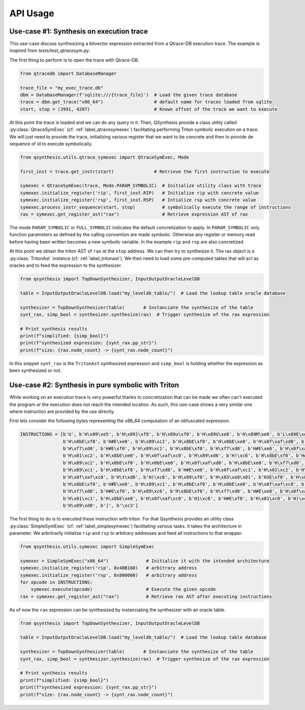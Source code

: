 .. _qsynthesis_api_usage:

API Usage
=========

Use-case #1: Synthesis on execution trace
-----------------------------------------

This use-case discuss synthesizing a bitvector expression extracted from a
Qtrace-DB execution trace. The example is inspired from `tests/test_qtracesym.py`.

The first thing to perform is to open the trace with Qtrace-DB.

.. code-block:: python

    from qtracedb import DatabaseManager

    trace_file = "my_exec_trace.db"
    dbm = DatabaseManager(f'sqlite:///{trace_file}')  # Load the given trace database
    trace = dbm.get_trace("x86_64")                   # default name for traces loaded from sqlite
    start, stop = (3991, 4207)                        # Known offset of the trace we want to execute

At this point the trace is loaded and we can do any query in it.
Then, QSynthesis provide a class utility called :py:class:`QtraceSymExec` (cf: :ref:`label_qtracesymexec`)
facilitating performing Triton symbolic execution on a trace. We will just
need to provide the trace, initializing various register that we want to be
concrete and then to provide de sequence of id to execute symbolically.

.. code-block:: python

    from qsynthesis.utils.qtrace_symexec import QtraceSymExec, Mode

    first_inst = trace.get_instr(start)               # Retrieve the first instruction to execute

    symexec = QtraceSymExec(trace, Mode.PARAM_SYMBOLIC)  # Initialize utility class with trace
    symexec.initialize_register('rip', first_inst.RIP)   # Initialize rip with concrete value
    symexec.initialize_register('rsp', first_inst.RSP)   # Intialize rsp with concrete value
    symexec.process_instr_sequence(start, stop)          # symbolically execute the range of instructions
    rax = symexec.get_register_ast("rax")                # Retrieve expression AST of rax

The mode ``PARAM_SYMBOLIC`` or ``FULL_SYMBOLIC`` indicates the default concretization
to apply. In ``PARAM_SYMBOLIC`` only function parameters as defined by the calling convention
are made symbolic. Otherwise any register or memory read before having been written becomes
a new symbolic variable. In the example ``rip`` and ``rsp`` are also concretized.

At this point we obtain the triton AST of ``rax`` at the ``stop`` address. We can then try
to synthesize it. The rax object is a :py:class:`TritonAst` instance (cf: :ref:`label_tritonast`).
We then need to load some pre-computed tables that will act as oracles and to feed the expression
to the synthesizer.

.. code-block:: python

    from qsynthesis import TopDownSynthesizer, InputOutputOracleLevelDB

    table = InputOutputOracleLevelDB.load("my_leveldb_table/")  # Load the lookup table oracle database

    synthesizer = TopDownSynthesizer(table)       # Instanciate the synthesize of the table
    synt_rax, simp_bool = synthesizer.synthesize(rax)  # Trigger synthesize of the rax expression

    # Print synthesis results
    print(f"simplified: {simp_bool}")
    print(f"synthesized expression: {synt_rax.pp_str}")
    print(f"size: {rax.node_count} -> {synt_rax.node_count}")

In this snippet ``synt_rax`` is the ``TritonAst`` synthesized expression and ``simp_bool`` is holding
whether the expression as been synthesized or not.


Use-case #2: Synthesis in pure symbolic with Triton
---------------------------------------------------

While working on an execution trace is very powerful thanks to concretization that can be made
we often can't executed the program or the execution does not reach the intended location. As such,
this use-case shows a very similar one where instruction are provided by the use directly.

First lets consider the following bytes representing the x86_64 computation of an obfuscated
expression.

.. code-block:: python

    INSTRUCTIONS = [b'U', b'H\x89\xe5', b'H\x89}\xf8', b'H\x89u\xf0', b'H\x89U\xe8', b'H\x89M\xe0', b'L\x89E\xd8',
                    b'H\x8bE\xf0', b'H#E\xe0', b'H\x89\xc2', b'H\x8bE\xf0', b'H\x0bE\xe0', b'H\x0f\xaf\xd0', b'H\x8bE\xe0',
                    b'H\xf7\xd0', b'H#E\xf0', b'H\x89\xc1', b'H\x8bE\xf0', b'H\xf7\xd0', b'H#E\xe0', b'H\x0f\xaf\xc1',
                    b'H\x01\xc2', b'H\x8bE\xe0', b'H\x0f\xaf\xc0', b'H\x89\xd6', b'H!\xc6', b'H\x8bE\xf0', b'H#E\xe0',
                    b'H\x89\xc2', b'H\x8bE\xf0', b'H\x0bE\xe0', b'H\x0f\xaf\xd0', b'H\x8bE\xe0', b'H\xf7\xd0', b'H#E\xf0',
                    b'H\x89\xc1', b'H\x8bE\xf0', b'H\xf7\xd0', b'H#E\xe0', b'H\x0f\xaf\xc1', b'H\x01\xc2', b'H\x8bE\xe0',
                    b'H\x0f\xaf\xc0', b'H\t\xd0', b'H)\xc6', b'H\x89\xf0', b'H\x83\xe8\x01', b'H3E\xf0', b'H\x89\xc2',
                    b'H\x8bE\xf0', b'H#E\xe0', b'H\x89\xc1', b'H\x8bE\xf0', b'H\x0bE\xe0', b'H\x0f\xaf\xc8', b'H\x8bE\xe0',
                    b'H\xf7\xd0', b'H#E\xf0', b'H\x89\xc6', b'H\x8bE\xf0', b'H\xf7\xd0', b'H#E\xe0', b'H\x0f\xaf\xc6',
                    b'H\x01\xc1', b'H\x8bE\xe0', b'H\x0f\xaf\xc0', b'H1\xc8', b'H#E\xf0', b'H\x01\xc0', b'H)\xc2',
                    b'H\x89\xd0', b']', b'\xc3']

The first thing to do is to executed these instruction with triton. For that Qsynthesis
provides an utility class :py:class:`SimpleSymExec` (cf: :ref:`label_simplesymexec`) facilitating
various tasks. It takes the architecture in parameter. We arbritrarily initialize ``rip`` and
``rsp`` to arbitrary addresses and feed all instructions to that wrapper.

.. code-block:: python

    from qsynthesis.utils.symexec import SimpleSymExec

    symexec = SimpleSymExec("x86_64")              # Initialize it with the intended architecture
    symexec.initialize_register('rip', 0x40B160)   # arbitrary address
    symexec.initialize_register('rsp', 0x800000)   # arbitrary address
    for opcode in INSTRUCTIONS:
        symexec.execute(opcode)                    # Execute the given opcode
    rax = symexec.get_register_ast("rax")          # Retrieve rax AST after executing instructions


As of now the ``rax`` expression can be synthesized by instanciating the synthesizer with
an oracle table.

.. code-block:: python

    from qsynthesis import TopDownSynthesizer, InputOutputOracleLevelDB

    table = InputOutputOracleLevelDB.load("my_leveldb_table/")  # Load the lookup table database

    synthesizer = TopDownSynthesizer(table)       # Instanciate the synthesize of the table
    synt_rax, simp_bool = synthesizer.synthesize(rax)  # Trigger synthesize of the rax expression

    # Print synthesis results
    print(f"simplified: {simp_bool}")
    print(f"synthesized expression: {synt_rax.pp_str}")
    print(f"size: {rax.node_count} -> {synt_rax.node_count}")

